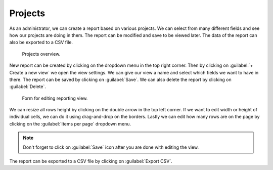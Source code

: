 .. _reporting-projects:

Projects
********

As an administrator, we can create a report based on various projects. We can select from many different fields and see how our projects are doing in them. The report can be modified and save to be viewed later. The data of the report can also be exported to a CSV file.

.. TODO::

    replace image with new one


.. figure:: projects/overview.png
    :width: 528
    
    Projects overview.


New report can be created by clicking on the dropdown menu in the top right corner. Then by clicking on :guilabel:`+ Create a new view` we open the view settings. We can give our view a name and select which fields we want to have in there. The report can be saved by clicking on :guilabel:`Save`. We can also delete the report by clicking on :guilabel:`Delete`.

.. TODO::

    replace image with new one


.. figure:: projects/settings.png
    :width: 528
    
    Form for editing reporting view.

    
We can resize all rows height by clicking on the double arrow in the top left corner. If we want to edit width or height of individual cells, we can do it using drag-and-drop on the borders. Lastly we can edit how many rows are on the page by clicking on the :guilabel:`Items per page` dropdown menu.

.. NOTE::

    Don't forget to click on :guilabel:`Save` icon after you are done with editing the view.


The report can be exported to a CSV file by clicking on :guilabel:`Export CSV`.
